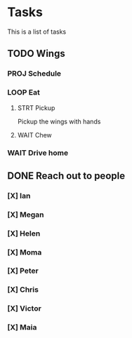 * Tasks
This is a list of tasks
** TODO Wings
*** PROJ Schedule
*** LOOP Eat
**** STRT Pickup
Pickup the wings with hands
**** WAIT Chew
*** WAIT Drive home
** DONE Reach out to people
*** [X] Ian
*** [X] Megan
*** [X] Helen
*** [X] Moma
*** [X] Peter
*** [X] Chris
*** [X] Victor
*** [X] Maia
